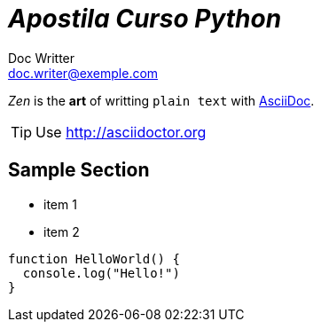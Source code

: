 = _Apostila Curso Python_
Doc Writter <doc.writer@exemple.com>
:icons: font

_Zen_ is the *art* of writting `plain text` with
http://asciidoc.org[AsciiDoc].

[TIP]
Use http://asciidoctor.org

== Sample Section
[square]
* item 1
* item 2

[source,ruby]
----
function HelloWorld() {
  console.log("Hello!")
}
----
